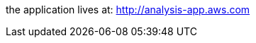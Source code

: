 the application lives at: http://analysis-app.eu-north-1.elasticbeanstalk.com/[http://analysis-app.aws.com]
